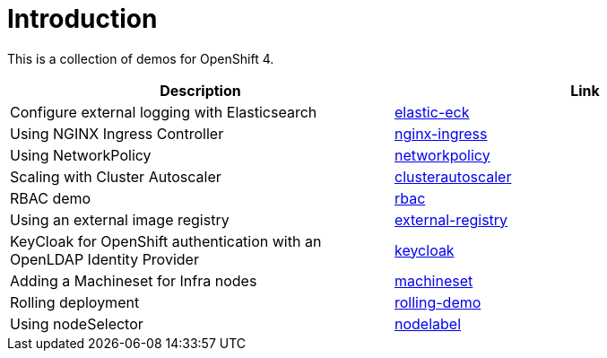 = Introduction

This is a collection of demos for OpenShift 4.

|===
|Description | Link

|Configure external logging with Elasticsearch
|link:elastic-eck/README.adoc[elastic-eck]

|Using NGINX Ingress Controller
|link:nginx-ingress/README.adoc[nginx-ingress]

|Using NetworkPolicy
|link:networkpolicy/README.adoc[networkpolicy]

|Scaling with Cluster Autoscaler
|link:clusterautoscaler/README.adoc[clusterautoscaler]

| RBAC demo
| link:rbac/README.adoc[rbac]

| Using an external image registry
| link:external-registry/README.adoc[external-registry]

| KeyCloak for OpenShift authentication with an OpenLDAP Identity Provider
| link:keycloak/README.adoc[keycloak]

| Adding a Machineset for Infra nodes
| link:machineset/README.adoc[machineset]

| Rolling deployment
| link:rolling-demo/README.adoc[rolling-demo]

| Using nodeSelector
| link:nodelabel/README.adoc[nodelabel]

|===